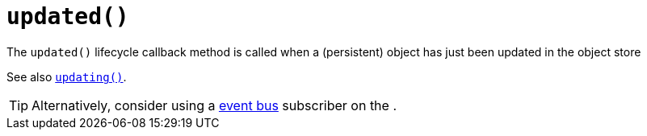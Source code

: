 [[updated]]
= `updated()`

:Notice: Licensed to the Apache Software Foundation (ASF) under one or more contributor license agreements. See the NOTICE file distributed with this work for additional information regarding copyright ownership. The ASF licenses this file to you under the Apache License, Version 2.0 (the "License"); you may not use this file except in compliance with the License. You may obtain a copy of the License at. http://www.apache.org/licenses/LICENSE-2.0 . Unless required by applicable law or agreed to in writing, software distributed under the License is distributed on an "AS IS" BASIS, WITHOUT WARRANTIES OR  CONDITIONS OF ANY KIND, either express or implied. See the License for the specific language governing permissions and limitations under the License.





The `updated()` lifecycle callback method is called when a (persistent) object has just been updated in the object store

See also xref:refguide:applib-methods:lifecycle.adoc#updating[`updating()`].

[TIP]
====
Alternatively, consider using a xref:refguide:applib-svc:EventBusService.adoc[event bus] subscriber on the .
====
